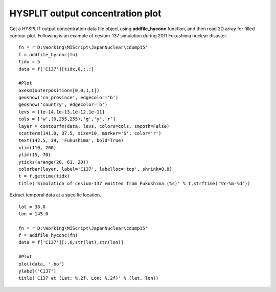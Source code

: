 .. _examples-meteoinfolab-trajectory-hyconc_plot:

**********************************
HYSPLIT output concentration plot
**********************************

Get a HYSPLIT output concentration data file object using **addfile_hyconc** function, and 
then read 2D array for filled contour plot. Following is an example of cesium-137 simulation
during 2011 Fukushima nuclear disaster.

::

    fn = r'D:\Working\MIScript\JapanNuclear\cdump15'
    f = addfile_hyconc(fn)
    tidx = 5
    data = f['C137'][tidx,0,:,:]

    #Plot
    axesm(outerposition=[0,0,1,1])
    geoshow('cn_province', edgecolor='b')
    geoshow('country', edgecolor='b')
    levs = [1e-14,1e-13,1e-12,1e-11]
    cols = ['w',(0,255,255),'g','y','r']
    layer = contourfm(data, levs, colors=cols, smooth=False)
    scatterm(141.0, 37.5, size=10, marker='S', color='r')
    text(142.5, 39, 'Fukushima', bold=True)
    xlim(110, 200)
    ylim(15, 70)
    yticks(arange(20, 61, 20))
    colorbar(layer, label='C137', labelloc='top', shrink=0.8)
    t = f.gettime(tidx)
    title('Simulation of cesium-137 emitted from Fukushima (%s)' % t.strftime('%Y-%m-%d'))
    
.. image:: ../../../_static/hy_conc_nuclear.png

Extract temporal data at a specific location.

::

	lat = 38.0
	lon = 145.0

	fn = r'D:\Working\MIScript\JapanNuclear\cdump15'
	f = addfile_hyconc(fn)
	data = f['C137'][:,0,str(lat),str(lon)]

	#Plot
	plot(data, '-bo')
	ylabel('C137')
	title('C137 at (Lat: %.2f, Lon: %.2f)' % (lat, lon))
	
.. image:: ../../../_static/hy_conc_loc.png